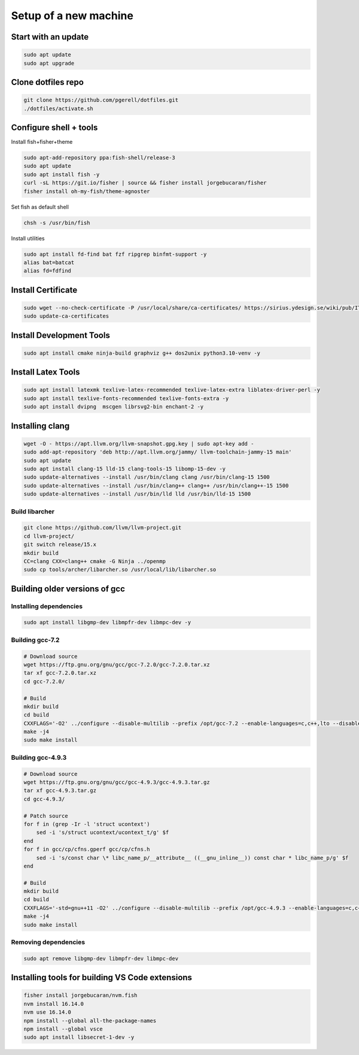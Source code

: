 Setup of a new machine
======================

Start with an update
--------------------

.. code-block:: sh

   sudo apt update
   sudo apt upgrade
   

Clone dotfiles repo
-------------------

.. code-block:: sh

    git clone https://github.com/pgerell/dotfiles.git
    ./dotfiles/activate.sh
    

Configure shell + tools
-----------------------

Install fish+fisher+theme

.. code-block:: sh

    sudo apt-add-repository ppa:fish-shell/release-3
    sudo apt update
    sudo apt install fish -y
    curl -sL https://git.io/fisher | source && fisher install jorgebucaran/fisher
    fisher install oh-my-fish/theme-agnoster

Set fish as default shell

.. code-block:: sh

    chsh -s /usr/bin/fish

Install utilities

.. code-block:: sh

    sudo apt install fd-find bat fzf ripgrep binfmt-support -y
    alias bat=batcat
    alias fd=fdfind
    
Install Certificate
-------------------

.. code-block:: sh

    sudo wget --no-check-certificate -P /usr/local/share/ca-certificates/ https://sirius.ydesign.se/wiki/pub/IT/InstallRootCert/yDesign_Root_CA.crt
    sudo update-ca-certificates

Install Development Tools
-------------------------

.. code-block:: sh

    sudo apt install cmake ninja-build graphviz g++ dos2unix python3.10-venv -y
    
Install Latex Tools
-------------------

.. code-block:: sh

    sudo apt install latexmk texlive-latex-recommended texlive-latex-extra liblatex-driver-perl -y
    sudo apt install texlive-fonts-recommended texlive-fonts-extra -y
    sudo apt install dvipng  mscgen librsvg2-bin enchant-2 -y

Installing clang
----------------
    
.. code-block:: sh

    wget -O - https://apt.llvm.org/llvm-snapshot.gpg.key | sudo apt-key add -
    sudo add-apt-repository 'deb http://apt.llvm.org/jammy/ llvm-toolchain-jammy-15 main'
    sudo apt update
    sudo apt install clang-15 lld-15 clang-tools-15 libomp-15-dev -y
    sudo update-alternatives --install /usr/bin/clang clang /usr/bin/clang-15 1500
    sudo update-alternatives --install /usr/bin/clang++ clang++ /usr/bin/clang++-15 1500
    sudo update-alternatives --install /usr/bin/lld lld /usr/bin/lld-15 1500

Build libarcher
...............

.. code-block:: sh

    git clone https://github.com/llvm/llvm-project.git
    cd llvm-project/
    git switch release/15.x
    mkdir build
    CC=clang CXX=clang++ cmake -G Ninja ../openmp
    sudo cp tools/archer/libarcher.so /usr/local/lib/libarcher.so


Building older versions of gcc
------------------------------

Installing dependencies
.......................

.. code-block:: sh

    sudo apt install libgmp-dev libmpfr-dev libmpc-dev -y
    

Building gcc-7.2
................

.. code-block:: sh

    # Download source
    wget https://ftp.gnu.org/gnu/gcc/gcc-7.2.0/gcc-7.2.0.tar.xz
    tar xf gcc-7.2.0.tar.xz
    cd gcc-7.2.0/

    # Build
    mkdir build
    cd build
    CXXFLAGS='-O2' ../configure --disable-multilib --prefix /opt/gcc-7.2 --enable-languages=c,c++,lto --disable-bootstrap --disable-libsanitizer
    make -j4
    sudo make install

Building gcc-4.9.3
..................

.. code-block:: sh

    # Download source
    wget https://ftp.gnu.org/gnu/gcc/gcc-4.9.3/gcc-4.9.3.tar.gz
    tar xf gcc-4.9.3.tar.gz
    cd gcc-4.9.3/
    
    # Patch source
    for f in (grep -Ir -l 'struct ucontext')
        sed -i 's/struct ucontext/ucontext_t/g' $f
    end
    for f in gcc/cp/cfns.gperf gcc/cp/cfns.h
        sed -i 's/const char \* libc_name_p/__attribute__ ((__gnu_inline__)) const char * libc_name_p/g' $f
    end

    # Build 
    mkdir build
    cd build
    CXXFLAGS='-std=gnu++11 -O2' ../configure --disable-multilib --prefix /opt/gcc-4.9.3 --enable-languages=c,c++,lto --disable-bootstrap --disable-libsanitizer
    make -j4
    sudo make install
    
Removing dependencies
.....................

.. code-block:: sh
    
    sudo apt remove libgmp-dev libmpfr-dev libmpc-dev

Installing tools for building VS Code extensions
------------------------------------------------

.. code-block:: sh

    fisher install jorgebucaran/nvm.fish
    nvm install 16.14.0
    nvm use 16.14.0
    npm install --global all-the-package-names
    npm install --global vsce
    sudo apt install libsecret-1-dev -y
